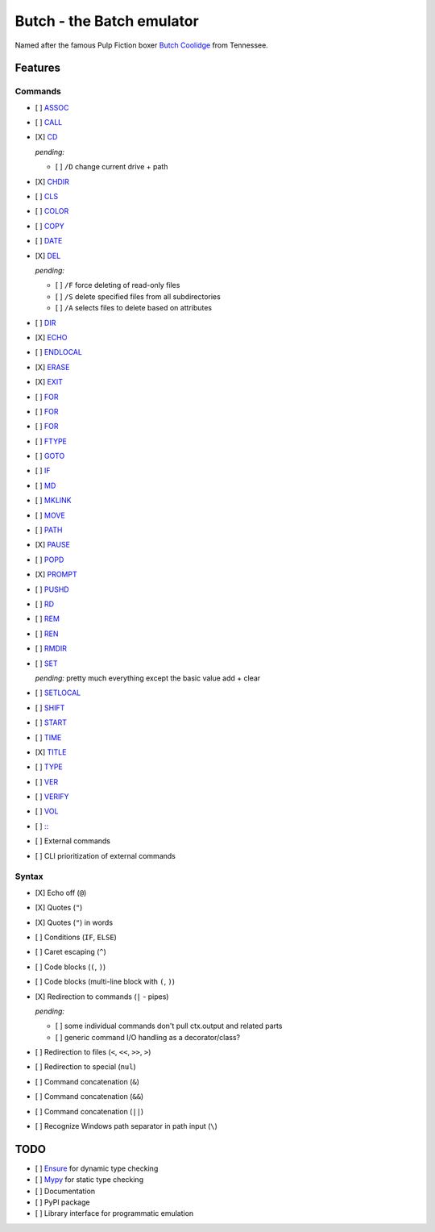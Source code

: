 .. -*- fill-column: 79; mode: rst; eval: (flyspell-mode) -*-

==========================
Butch - the Batch emulator
==========================

.. |butch| replace:: Butch Coolidge
.. _butch: https://pulpfiction.fandom.com/wiki/Butch_Coolidge

Named after the famous Pulp Fiction boxer |butch|_ from Tennessee.

Features
********

Commands
========

.. |CD| replace:: CD
.. _CD: https://ss64.com/nt/cd.html

- [ ] `ASSOC <https://ss64.com/nt/assoc.html>`__
- [ ] `CALL <https://ss64.com/nt/call.html>`__
- [X] |CD|_

  *pending:*

  - [ ] ``/D`` change current drive + path

- [X] `CHDIR <https://ss64.com/nt/chdir.html>`__
- [ ] `CLS <https://ss64.com/nt/cls.html>`__
- [ ] `COLOR <https://ss64.com/nt/color.html>`__
- [ ] `COPY <https://ss64.com/nt/copy.html>`__
- [ ] `DATE <https://ss64.com/nt/date.html>`__
- [X] `DEL <https://ss64.com/nt/del.html>`__

  *pending:*

  - [ ] ``/F`` force deleting of read-only files
  - [ ] ``/S`` delete specified files from all subdirectories
  - [ ] ``/A`` selects files to delete based on attributes

- [ ] `DIR <https://ss64.com/nt/dir.html>`__
- [X] `ECHO <https://ss64.com/nt/echo.html>`__
- [ ] `ENDLOCAL <https://ss64.com/nt/endlocal.html>`__
- [X] `ERASE <https://ss64.com/nt/erase.html>`__
- [X] `EXIT <https://ss64.com/nt/exit.html>`__
- [ ] `FOR <https://ss64.com/nt/for.html>`__
- [ ] `FOR <https://ss64.com/nt/for.html>`__
- [ ] `FOR <https://ss64.com/nt/for.html>`__
- [ ] `FTYPE <https://ss64.com/nt/ftype.html>`__
- [ ] `GOTO <https://ss64.com/nt/goto.html>`__
- [ ] `IF <https://ss64.com/nt/if.html>`__
- [ ] `MD <https://ss64.com/nt/md.html>`__
- [ ] `MKLINK <https://ss64.com/nt/mklink.html>`__
- [ ] `MOVE <https://ss64.com/nt/move.html>`__
- [ ] `PATH <https://ss64.com/nt/path.html>`__
- [X] `PAUSE <https://ss64.com/nt/pause.html>`__
- [ ] `POPD <https://ss64.com/nt/popd.html>`__
- [X] `PROMPT <https://ss64.com/nt/prompt.html>`__
- [ ] `PUSHD <https://ss64.com/nt/pushd.html>`__
- [ ] `RD <https://ss64.com/nt/rd.html>`__
- [ ] `REM <https://ss64.com/nt/rem.html>`__
- [ ] `REN <https://ss64.com/nt/ren.html>`__
- [ ] `RMDIR <https://ss64.com/nt/rmdir.html>`__
- [ ] `SET <https://ss64.com/nt/set.html>`__

  *pending:* pretty much everything except the basic value add + clear

- [ ] `SETLOCAL <https://ss64.com/nt/setlocal.html>`__
- [ ] `SHIFT <https://ss64.com/nt/shift.html>`__
- [ ] `START <https://ss64.com/nt/start.html>`__
- [ ] `TIME <https://ss64.com/nt/time.html>`__
- [X] `TITLE <https://ss64.com/nt/title.html>`__
- [ ] `TYPE <https://ss64.com/nt/type.html>`__
- [ ] `VER <https://ss64.com/nt/ver.html>`__
- [ ] `VERIFY <https://ss64.com/nt/verify.html>`__
- [ ] `VOL <https://ss64.com/nt/vol.html>`__
- [ ] `:: <https://ss64.com/nt/rem.html>`__
- [ ] External commands
- [ ] CLI prioritization of external commands

Syntax
======

- [X] Echo off (``@``)
- [X] Quotes (``"``)
- [X] Quotes (``"``) in words
- [ ] Conditions (``IF``, ``ELSE``)
- [ ] Caret escaping (``^``)
- [ ] Code blocks (``(``, ``)``)
- [ ] Code blocks (multi-line block with ``(``, ``)``)
- [X] Redirection to commands (``|`` - pipes)

  *pending:*

  - [ ] some individual commands don't pull ctx.output and related parts
  - [ ] generic command I/O handling as a decorator/class?

- [ ] Redirection to files (``<``, ``<<``, ``>>``, ``>``)
- [ ] Redirection to special (``nul``)
- [ ] Command concatenation (``&``)
- [ ] Command concatenation (``&&``)
- [ ] Command concatenation (``||``)
- [ ] Recognize Windows path separator in path input (``\``)

TODO
****

- [ ] `Ensure <https://github.com/kislyuk/ensure>`__ for dynamic type checking
- [ ] `Mypy <https://github.com/python/mypy>`__ for static type checking
- [ ] Documentation
- [ ] PyPI package
- [ ] Library interface for programmatic emulation

